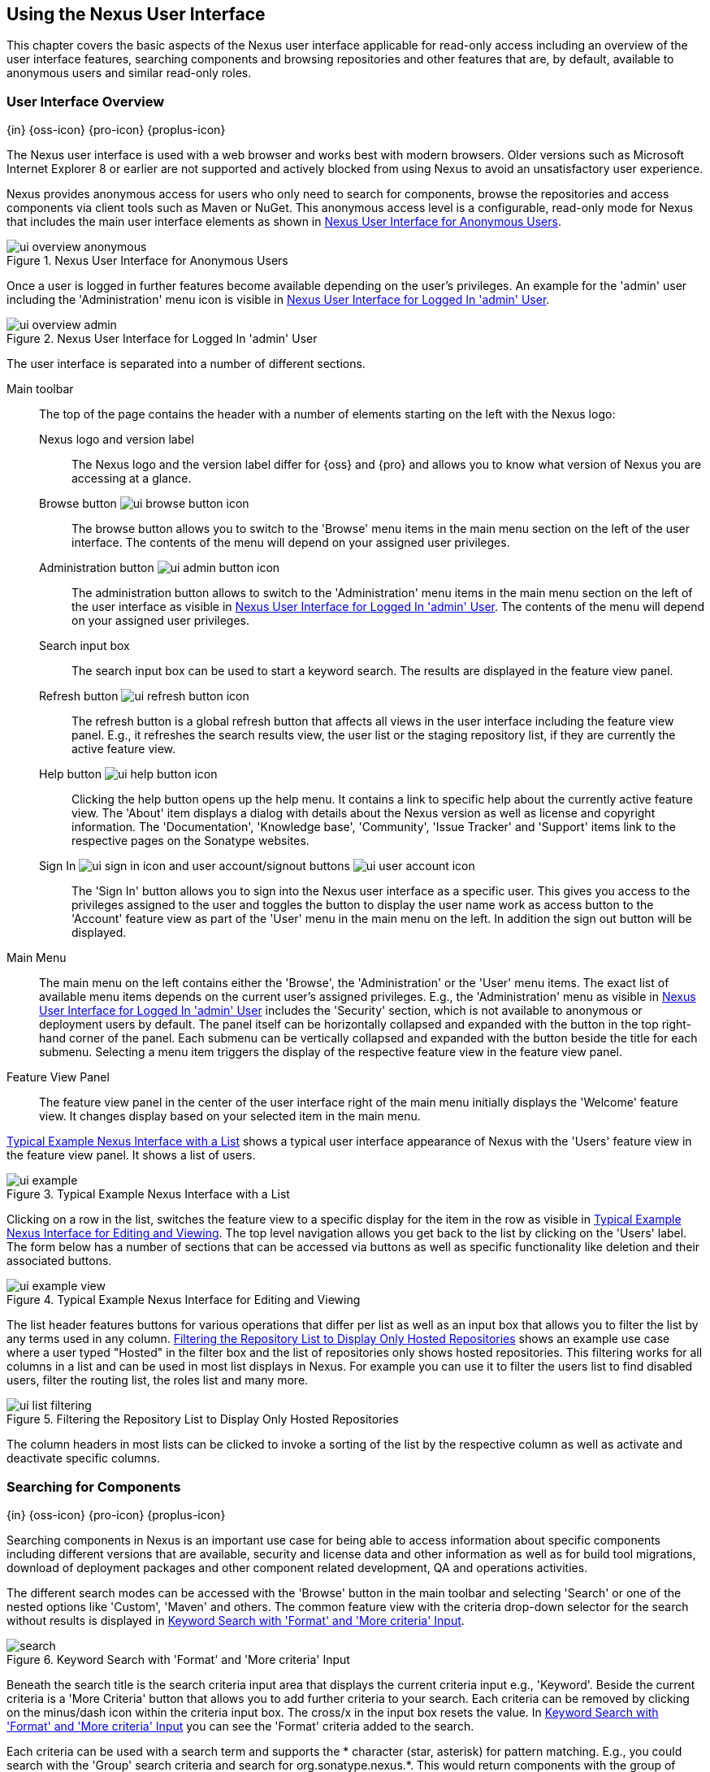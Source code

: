 [[using]]
== Using the Nexus User Interface

This chapter covers the basic aspects of the Nexus user interface
applicable for read-only access including an overview of the user
interface features, searching components and browsing repositories and
other features that are, by default, available to anonymous users and
similar read-only roles.

////
tbd administrative tasks in admin chapter .. add link once up
////

[[using-sect-intro]]
=== User Interface Overview
{in} {oss-icon} {pro-icon} {proplus-icon}

The Nexus user interface is used with a web browser and works best
with modern browsers. Older versions such as Microsoft Internet
Explorer 8 or earlier are not supported and actively blocked from
using Nexus to avoid an unsatisfactory user experience. 

Nexus provides anonymous access for users who only need to search for
components, browse the repositories and access components via client 
tools such as Maven or NuGet. This anonymous access level is a
configurable, read-only mode for Nexus that includes the main user
interface elements as shown in <<fig-ui-overview-anonymous>>.

[[fig-ui-overview-anonymous]]
.Nexus User Interface for Anonymous Users
image::figs/web/ui-overview-anonymous.png[scale=45]

Once a user is logged in further features become available depending
on the user's privileges. An example for the 'admin' user including
the 'Administration' menu icon is visible in
<<fig-ui-overview-admin>>.

[[fig-ui-overview-admin]]
.Nexus User Interface for Logged In 'admin' User
image::figs/web/ui-overview-admin.png[scale=45]

The user interface is separated into a number of different
sections. 

Main toolbar::

The top of the page contains the header with a number of elements
starting on the left with the Nexus logo:

Nexus logo and version label;; The Nexus logo and the version label differ
for {oss} and {pro} and allows you to know what version of Nexus you
are accessing at a glance.

Browse button image:figs/web/ui-browse-button-icon.png[scale=50];; The
browse button allows you to switch to the 'Browse' menu items in the main
menu section on the left of the user interface. The contents of the
menu will depend on your assigned user privileges.

Administration button image:figs/web/ui-admin-button-icon.png[scale=50];;
 The administration button allows to switch to the 'Administration' menu items in
 the main menu section on the left of the user interface as visible in
 <<fig-ui-overview-admin>>. The contents of the menu will depend on
 your assigned user privileges.

Search input box;; The search input box can be used to start a keyword
search. The results are displayed in the feature view panel.

Refresh button image:figs/web/ui-refresh-button-icon.png[scale=50];; The
refresh button is a global refresh button that affects all views in
the user interface including the feature view panel. E.g., it
refreshes the search results view, the user list or the staging
repository list, if they are currently the active feature view.

Help button image:figs/web/ui-help-button-icon.png[scale=50];;
 Clicking the help button opens up the help menu.  It contains a link
 to specific help about the currently active feature view. The 'About'
 item displays a dialog with details about the Nexus version as
 well as license and copyright information. The 'Documentation',
 'Knowledge base', 'Community', 'Issue Tracker' and 'Support' items
 link to the respective pages on the Sonatype websites.

Sign In image:figs/web/ui-sign-in-icon.png[scale=50] and user account/signout buttons image:figs/web/ui-user-account-icon.png[scale=50];; The 'Sign
In' button allows you to sign into the Nexus user interface as a
specific user. This gives you access to the privileges assigned to the
user and toggles the button to display the user name work as access
button to the 'Account' feature view as part of the 'User' menu in
the main menu on the left. In addition the sign out button
will be displayed.

Main Menu::

The main menu on the left contains either the 'Browse', the
'Administration' or the 'User' menu items. The exact list of available
menu items depends on the current user's assigned privileges. E.g.,
the 'Administration' menu as visible in <<fig-ui-overview-admin>>
includes the 'Security' section, which is not available to anonymous
or deployment users by default.  The panel itself can be horizontally
collapsed and expanded with the button in the top right-hand corner of
the panel. Each submenu can be vertically collapsed and expanded with
the button beside the title for each submenu. Selecting a menu item
triggers the display of the respective feature view in the feature
view panel.

Feature View Panel::

The feature view panel in the center of the user interface right of
the main menu initially displays the 'Welcome' feature view. It
changes display based on your selected item in the main menu.

<<fig-ui-example>> shows a typical user interface appearance of Nexus
with the 'Users' feature view in the feature view panel. It shows a
list of users.  

[[fig-ui-example]]
.Typical Example Nexus Interface with a List
image::figs/web/ui-example.png[scale=40]

Clicking on a row in the list, switches the feature view to a specific
display for the item in the row as visible in
<<fig-ui-example-view>>. The top level navigation allows you get back
to the list by clicking on the 'Users' label. The form below has a
number of sections that can be accessed via buttons as well as
specific functionality like deletion and their associated buttons.

[[fig-ui-example-view]]
.Typical Example Nexus Interface for Editing and Viewing 
image::figs/web/ui-example-view.png[scale=40]

The list header features buttons for various operations that differ
per list as well as an input box that allows you to filter the list by
any terms used in any column. <<fig-ui-list-filtering>> shows an
example use case where a user typed "Hosted" in the filter box and the
list of repositories only shows hosted repositories. This filtering
works for all columns in a list and can be used in most list displays
in Nexus. For example you can use it to filter the users list to find
disabled users, filter the routing list, the roles list and many more.


[[fig-ui-list-filtering]]
.Filtering the Repository List to Display Only Hosted Repositories
image::figs/web/ui-list-filtering.png[scale=50]

The column headers in most lists can be clicked to invoke a sorting of
the list by the respective column as well as activate and deactivate
specific columns.


[[search-components]]
=== Searching for Components
{in} {oss-icon} {pro-icon} {proplus-icon}

Searching components in Nexus is an important use case for being able
to access information about specific components including different
versions that are available, security and license data and other
information as well as for build tool migrations, download of
deployment packages and other component related development, QA and
operations activities.

////
tbd .. add back in once implemented post M4
Nexus performs a search using the data about components in all its
indexes. These include all the components available directly on the
server as well as any indexes downloaded from remote
repositories. This allows you to find components that are not yet used
in your organization, but are available to you via remote proxy
repositories. The necessary index downloads have to be enabled by a
Nexus administrator, since they are disabled by default.

WARNING: Some remote repositories do not provide such an index and
their content is therefore not fully available in a search.
////

////
tbd add link to index download section in administration chapter
////

The different search modes can be accessed with the 'Browse' button in
the main toolbar and selecting 'Search' or one of the nested options
like 'Custom', 'Maven' and others. The common feature view with the
criteria drop-down selector for the search without results is
displayed in <<fig-search>>.

[[fig-search]]
.Keyword Search with 'Format' and 'More criteria' Input
image::figs/web/search.png[scale=40]

Beneath the search title is the search criteria input area that
displays the current criteria input e.g., 'Keyword'. Beside the
current criteria is a 'More Criteria' button that allows you to add
further criteria to your search. Each criteria can be removed by
clicking on the minus/dash icon within the criteria input box. The
cross/x in the input box resets the value.  In <<fig-search>> you can
see the 'Format' criteria added to the search.

Each criteria can be used with a search term and supports the *
character (star, asterisk) for pattern matching. E.g., you could search
with the 'Group' search criteria and search for
+org.sonatype.nexus.*+. This would return components with the group of
+org.sonatype.nexus+, but also +org.sonatype.nexus.plugins+ and many
others.

====  Generic Criteria

A number of criteria can be used with any repository format and
returns results from all components in all repositories:
 
Keyword:: A keyword is a string used for a search, where matches in
'Format', 'Group', 'Name', 'Version' and all other component metadata
values are returned.

Format:: The format of the repository in which to look for a
component. E.g. {OSS} supports `maven2`, `nuget` and `raw`.

Group:: An identifier that groups components in some way, such as by
organization. It can also be used to simply to create a specific
namespace for a project. Not all repository formats use the notion of
a group. Some tools simply use a different name for the concept e.g.,
+org+ for Apache Ivy or `groupId` for Apache Maven and the 'maven2'
repository format. In the case of a maven2 repository, group is a a
required attribute. Other formats, like the 'nuget' repository format,
do not use group at all.

Name:: The name of a component constitutes its main
identifier. Different repository formats use a different name for the
concept such as `artifactId` for Apache Maven and the 'maven2'
repository format.

Version:: The version of a component allows you to have different
points in time of a component released. Various tools such as Maven or
NuGet use the term version. Other build systems call this differently
e.g. +rev+, short for revision, in the case of Apache Ivy. In most
repository formats version numbers are not enforced to follow a
specific standard and are simply a string. This affects the sort
order and can produce unexpected results.

Checksum - MD5, SHA-1 or SHA-512::  A checksum value of a component
file generated by an MD5, SHA-1 or SHA-512 algorithm.

==== Maven Repository Criteria

In addition there are criteria that can be used to search for
components in 'Maven Repositories':

Group Id:: The Maven +groupId+ for a component. Other build systems
supporting the Maven repository format call this differently
e.g. +org+ for Apache Ivy and +group+ for Gradle and Groovy
Grape. 'Group Id' is equivalent to 'Group'.

Artifact Id:: The Maven +artifactId+ for a component. Other build
systems call this differently e.g. +name+ for Apache Ivy and Gradle,
and +module+ for Groovy Grape.  'Artifact Id' is equivalent to 'Name'.

Classifier:: The Maven 'classifier' for a component. Common values are
+javadoc+, +sources+ or +tests+. 

Packaging:: The Maven +packaging+ for a component, which is +jar+ by
default. Other values as used in Maven and other build tools are
+ear+, +war+, +maven-plugin+, +pom+, +ejb+, +zip+, +tar.gz+, +aar+
and many others.

==== NuGet Repository Criteria

Additional criteria for component searches in 'NuGet Repositories'
are:

ID:: The NuGet component identifier is known as `Package ID` to NuGet
users.

Tags:: Additional information about a component formatted as
space-delimited keywords, chosen by the package author.

==== Raw Repository Criteria 

Searches in 'Raw Repositories' can be narrowed down with the 'Path'
criteria. It allows you to specify a file path to the components in
the raw repository. The search can return all components or files with
the respective path pattern.

==== Search Results

Once you have provided your search terms in one or multiple criteria
input fields, like the 'Keywords' criteria in the 'Search' feature
view, the results become visible in the component list, with an
example displayed in <<fig-search-results>>. The components are listed
with their 'Name', 'Group', 'Version', 'Format' and 'Repository' and
are sorted alphabetically by 'Name'.  Columns and sort order can be
adjusted like in all other lists in Nexus. The top of the list
includes a paging navigation with controls for the first, previous,
next and last pages as well as a numeric page input and a refresh
button.

[[fig-search-results]]
.Results of an Component Search for +junit+
image::figs/web/search-results.png[scale=35]

Selecting a component in the list changes to a display of the
component attributes and the list of files associated to the component
as shown in <<fig-search-results-component>>.

[[fig-search-results-component]]
.Component Attributes and List of Associated Files
image::figs/web/search-results-component.png[scale=35]

Clicking on a row, representing a specific file switches to a specific
view for a particular file, which displays further information about
the file like the 'Name' and the 'Content Type'.

////
The component detail view contains an overview with the 'Group' and
'Name' identifiers.

The 'Most popular version' displays the version that has the most
downloads by all users accessing the Central Repository. This data can
help with the selection of an appropriate version to use for a
particular component version.

Age:: The 'Age' column displays the age of the component version being
available on the Central Repository. Since most components are
published to the Central Repository when released, this age gives you
a good indication of the actual time since the release of the
component.

Popularity:: The 'Popularity' column shows a relative popularity as
compared to the other component versions. This can give you a good
idea on the adoption rate of a new release. For example if a newer
version has a high age value, but a low popularity compared to an
older version, you might want to check the upstream project and see if
there is any issues stopping other users from upgrading that might
affect you as well. Another reason could be that the new version does
not provide significant improvements to warrant an upgrade for most
users.

The 'Security Issues' column shows the number of known security issues
for the specific component. The 'License Threat' column shows a colored
square with blue indicating no license threat and yellow, orange and
red indicating increased license threats. More information about both
indicators can be seen in the 'Component Info' panel below the list of
components for the specific component.

The 'Download' column provides download links for all the available
components.
////

==== Keyword Search

The main toolbar includes a 'Search components' text input field.
Type your search term and press 'enter' and Nexus performs a search by
'Keyword'.

The same search can be accessed by selecting the 'Search' item in the
'Browse' main menu. The search term can be provided in the 'Keyword' input
field in the 'Search' feature view.

[[custom-search]]
==== Custom Search

A configurable search using the criteria you select is available via
the 'Custom' menu item in the 'Search' section of the 'Browse' main
menu. Initially it has no criteria and it allows you to create a
search with criteria you add with the 'More Criteria' button.

==== Maven Search

The 'Maven' search is a predefined search available via the 'Maven' menu item
in the 'Search' section of the 'Browse' main menu. It defaults to
inputs for 'Group Id', 'Artifact Id', 'Version', 'Base Version', 'Classifier' and
'Extension' and supports adding further criteria.

==== NuGet

The 'NuGet' search is a predefined search available via the 'NuGet' menu item
in the 'Search' section of the 'Browse' main menu. It defaults to
inputs for 'ID' and 'Tags' and supports adding further criteria.

==== Raw Search

The 'Raw' search is a predefined search available via the 'Raw' menu item
in the 'Search' section of the 'Browse' main menu. It defaults to
an input for 'Path'   and supports adding further criteria.

==== Example Use Case - SHA-1 Search

Sometimes it is necessary to determine the version of a component,
where you only have access to the binary file without any detailed
component information. When attempting this identification and neither
the filename nor the contents of the file contain any useful
information about the exact version of the component, you can use
'SHA-1' search to identify the component.

Create a sha1 checksum, e.g., with the +sha1sum+ command available on
Linux or OSX or +fciv+ on Windows, and use the created string in a
'Custom' search by adding the 'SHA-1' criteria from the 'More
criteria' control.

The search will returns a result, which will provide you with the
detailed information about the file allowing you to replace the file
with a dependency declaration. E.g. you can derive the Maven
coordinates of a jar file and use them in a dependency declaration.

TIP: A SHA-1 or similar checksum search can be a huge timesaver when
migrating from a legacy build system, where the used libraries are
checked into the version control system as binary components with no
version information available.


////
tbd add back when available
==== Class Name Search

Rather than looking at the coordinates of a component, the 'Class
Name' search will look at the contents of the component and look for Java
class files with the specified name. You can perform a class name search
by clicking on 'Class Name' in the 'Search' sub menu of the 'Browse'
main menu and providing the class name in the input field.

For example, try a search for a class name of +Pair+ to see how many
library authors saw a need to implement such a class, saving you from
potentially implementing yet another version. You will find that the component
+org.apache.commons:commons-lang3+ presents a valid choice to gain
access to a 'Pair' class.
////


////
Written for old Nexus 3 version prior to CMA refactor .. will need updates

[[using-sect-browsing]]
=== Browsing Repositories and Repository Groups
{in} {oss-icon} {pro-icon} {proplus-icon}

One of the most straightforward uses of Nexus is to browse the
structure of a repository or a repository group. If you click on the
Browse button image:figs/web/ui-browse-button-icon.png[scale=50] in the
main toolbar the main menu on the left displays the 'Browse' menu.  It
contains the 'Repository' section with the 'Standard' and the
'Managed' menu items. These 'Standard' lists allow you to access the
user-configured standard repositories, such the proxy repository for
the Central Repository called 'Central' or the preconfigured hosted
repository 'Releases'. The 'Managed' list includes Nexus-managed
repositories such as staging repositories in {pro}.

Once you have selected e.g. 'Standard' the feature panel displays the
repository browsing user interface displayed in
<<fig-nexus-browse-repo>>.

It allows you to browse through the tree structure of the repository
by expanding and collapsing the levels of the hierarchy you are
interested in.

[[fig-nexus-browse-repo]]
.Browsing a Repository Storage
image::figs/web/repository-manager_browse-repositories.png[scale=50]

The 'More' button on the top of the panel includes items for actions
that are context-sensitive to your selection in the list below. E.g.,
when a repository or a directory in a proxy repository is selected, it
contains the 'View Remote' item. It will open up the remote repository
in a new web browser window. On the other hand, when the selection is
on a directory in a repository, and the current user has sufficient
privileges, a 'Delete' button is available. 

Once an actual file is selected in the list, the information panel
appears below. It contains one or more tabs relevant to the
selected file

NOTE: When browsing a proxy repository you might notice that the tree
doesn't contain all of the components in a repository. When you browse
a proxy repository, Nexus is displaying the components that have been
cached locally from the remote repository. If you don't see an
component you expected to see through Nexus, it only means that Nexus
has yet to cache the component locally. If you have enabled remote
repository index downloads, Nexus will return search results that may
include components not yet downloaded from the remote
repository. <<fig-nexus-browse-repo>>, is just an example, and you may
or may not have the example component available in your
installation of Nexus.

////

////
tbd revisit later to if this needs adding back in as separate
section or whatever

[[using-artifact-information]]
=== Viewing the Component Information
{in} {oss-icon} {pro-icon} {proplus-icon}

Once you located a file by browsing a repository or via a search and
selected it in the list, the panel below will, at a minimum, show the
'Info' tab as visible in <<fig-using-artifact-information>>. If a file
has not yet been locally cached, only the 'Path' in the repository
will be display. Otherwise the additional information shown includes
the 'Size' of the file in KB and the user name that triggered the
download of the component to a proxy repository in the 'Uploaded by'
field. 'Uploaded Date' as well as 'Last Modified Date' and 'SHA1' and
'MD5' file checksum values are displayed. In addition the 'Contained
In' field lists the repositories in which a file can be found.

[[fig-using-artifact-information]]
.Viewing the Component Info of commons-lang-2.6.jar
image::figs/web/using-artifact-information.png[scale=60]
////

////
tbd add back in once reimplemented

[[using-artifact-maven-information]]
=== Viewing the Maven Information
{in} {oss-icon} {pro-icon} {proplus-icon}

If the file you are examining is located in a Maven repository and an
actual component a +.pom+ file or a +.jar+ file, you will see the
'Maven' tab in the panels. As visible in
<<fig-using-maven-information>>, the GAV parameters - 'Group',
'Artifact', 'Version', 'Extension' and optionally 'Classifier' - are
displayed above an 'XML' snippet identifying the component. You can use
this snippet to add a dependency to the component file to your Maven
project by adding it in your +pom.xml+ file.

[[fig-using-maven-information]]
.Viewing the Maven Information
image::figs/web/using-maven-information.png[scale=60]
////


////

[[using-artifact-archive-browser]]
=== Using the Artifact Archive Browser
{in} {pro-icon} {proplus-icon}


For binary components like jar files Nexus displays an 'Archive Browser'
panel, as visible in <<fig-using-artifact-archive-browser>> that allows
you to view the contents of the archive. Clicking on individual files
in the browser will download them and potentially display them in your
browser. This can be useful for quickly checking out the contents of
an archive without manually downloading and extracting it.

[[fig-using-artifact-archive-browser]]
.Using the Archive Browser
image::figs/web/using-archive-browser.png[scale=60]

IMPORTANT: The archive browser is a feature of {pro}.


[[using-sect-dependencies]]
=== Viewing the Artifact Dependencies
{in} {pro-icon} {proplus-icon}


{pro} provides you with the ability to browse an
component's dependencies. Using the component metadata found in an
component's POM, Nexus will scan a repository or a repository group and
attempt to resolve and display an component's dependencies. To view an
component's dependencies, browse the repository storage or the
repository index, select an component (or an component's POM), and then
click on the 'Maven Dependency' tab.

On the 'Maven Dependency' tab, you will see the following form elements:

Repository:: When resolving an component's dependencies, Nexus will
query an existing repository or repository group. In many cases it
will make sense to select the same repository group you are
referencing in your Maven settings. If you encounter any problems
during the dependency resolution, you need to make sure that you are
referencing a repository or a group that contains these dependencies.

Mode:: An component's dependencies can be listed as either a tree or a
list. When dependencies are displayed in a tree, you can inspect
direct dependencies and transitive dependencies. This can come in
handy if you are assessing an component, based on the dependencies it is
going to pull into your project's build. When you list dependencies as
a list, Nexus is going to perform the same process used by Maven to
collapse a tree of dependencies into a list of dependencies using
rules to merge and override dependency versions if there are any
overlaps or conflicts.

Once you have selected a repository to resolve against and a mode to
display an component's dependencies, click on 'Resolve' as
shown in <<fig-using-dependencies>>. Clicking on this button will
start the process of resolving dependencies, depending on the number
of components already cached by Nexus, this process can take anywhere
from a few seconds to a minute. Once the resolution process is finished,
you should see the component's dependencies, as shown in
<<fig-using-dependencies>>.

[[fig-using-dependencies]]
.View an Artifact's Dependencies
image::figs/web/using_dependencies.png[scale=60]

Once you have resolved a component's dependencies, you can use the
Filter text input to search for particular component dependencies.  If
you double-click on a row in the tree or list of dependencies, you can
navigate to other components within the Nexus interface.

[[component-info]]
=== Viewing Component Security and License Information
{in} {pro-icon} {proplus-icon}

One of the added features of {pro} is the usage of data
from Nexus Lifecycle. This data contains security and license
information about components and is accessible for a whole repository
in the Repository Health Check feature described in . 

tbd link to rhc chapter

Details
about the vulnerability and security issue ratings and others can be
found there as well.

The 'Component Info' tab displays the security and licence information
available for a specific component. It is available in browsing or
search results, once a you have selected an component in the search
results list or repository tree view. An example search for Jetty, with
the 'Component Info' tab visible, is displayed in <<fig-clm-tab-jetty>>.  It
displays the results from the 'License Analysis' and any found 'Security
Issues'. 

The 'License Analysis' reveals a medium threat triggered by the fact
that Non-Standard license headers were found in the source code as visible
in the 'Observed License(s) in Source' column. The license found in the
pom.xml file associated to the project only documented Apache-2.0 or
EPL-1.0 as the 'Declared License(s)'.

[[fig-clm-tab-jetty]]
.Component Info Displaying Security Vulnerabilities for an Old Version of Jetty 
image::figs/web/component-info-tab-jetty.png[scale=50]

The 'Security Issues' section displays two issues with 'Threat Level'
values 5. The 'Summary' column contains a small summary description of
the security issue. The 'Problem Code' column contains the codes,
which link to the respective entries in the Common Vulnerabilities and
Exposures CVE list as well as the Open Source Vulnerability DataBase
OSVDB displayed in <<fig-clm-cve-jetty>> and
<<fig-clm-osvdb-jetty>>.

[[fig-clm-cve-jetty]]
.Common Vulnerabilities and Exposures CVE Entry for a Jetty Security Issue
image::figs/web/component-info-cve-jetty.png[scale=50]
  
[[fig-clm-osvdb-jetty]]
.Open Source Vulnerability DataBase OSVDB Entry for a Jetty Security Issue
image::figs/web/component-info-osvdb-jetty.png[scale=50]


.Understanding the Difference, {proplus}


In this section, we've talked about the various ways Sonatype component data is being used, at
least at an introductory level. However, understanding the differences between
the data usage in {pro} and {proplus} may 
still be a little unclear. Rather you are likely asking, "What do I get with {proplus}?

Great question. With {proplus} you get the Nexus Lifecycle suite of tools. {pro} 
is expanded in two key areas.

Policy Management::

Your organization likely has a process for determining which components can be
included in your applications. This could be as simple as limiting the age of
the component, or more complex, like prohibiting components with a certain type
of licenses or security issue.

Whatever the case, the process is supported by rules. Nexus Lifecycle Policy
management is a way to create those rules, and then track and evaluate your
application. Any time a rule is broken, that's considered a policy violation.
Violations can then warn, or even prevent a release.

Here's an example of the Nexus Lifecycle features for Nexus Staging.

[[fig-clm-staging-repository-failure]]
.Staging Repository Activity with a CLM Evaluation Failure and Details
image::figs/web/clm-staging-repository-failure.png[scale=60]

Component Information Panel::

The Component Information Panel, or CIP, provides everything you need to know
about a component. Looking at the image below, you'll notice two sections. On
the left, details about the specific component are provided. On the right, the
graph provides a wide variety of information including popularity, license, or
security issues. You can even click on each individual version in the graph,
which will then display on the left.
+
[[fig-nexus-clm-nexus-show-cip]]
.Component Information Panel Example
image::figs/web/nexus-clm-comp-info-cip.png[scale=50]
+
NOTE: The CIP is then expanded with the View Details button which shows exactly
what security or license issues were encountered, as well as any policy
violations.

If you would like more information about these features, check out our
link:http://books.sonatype.com/sonatype-clm-book/html/repository-manager-user-guide/index.html[Sonatype
CLM Repository Manager Guide].

////

////
this was for Nexus 3 pre CMA refactor .. so might be fine as is once
adapted .. 

[[using-sect-uploading]]
=== Uploading Maven Artifacts 
{in} {oss-icon} {pro-icon} {proplus-icon}

When your build makes use of proprietary or custom dependencies that
are not available from public repositories, you will often need to
find a way to make them available to developers in a custom Maven
repository. Nexus ships with a preconfigured third-party repository
that was designed to hold third-party dependencies that are used in
your builds. 

If you are signed in to Nexus as a user with sufficient privileges,
the 'Upload' section of the 'Browse' main menu will be visible and
contain the 'Maven' menu item. Press on this item and the feature view
panel will display the 'Maven' feature as shown in
<<fig-using-artifact-upload>>.

[[fig-using-artifact-upload]]
.Maven Artifact Upload Feature
image::figs/web/using_artifact-upload.png[scale=50]

To upload a component, select the target repository from the
'Repository' drop down list and press the 'Add an artifact' button and
select the component you want to upload from the filesystem in the dialog.

Once you have selected an component, you can modify the 'Classifier' and the
'Extension', if they have not been pre-filled automatically. 

If the component you want to upload is a POM file, you can press the
'Upload' button to complete the upload. 

If you do not have a POM file and are uploading e.g., a JAR file you
have to ensure to specify the 'Group', 'Artifact' , 'Version' and
'Packaging' values to be able to proceed and then press the 'Upload'
button. Packaging values can be selected from the drop down list or
provided by typing the value into the input box.

In both cases you can upload multiple components for the same
coordinates e.g., the POM and the JAR file, with the 'Add another
artifact' button. This allows you to upload a POM and a JAR file
combined with the sources and javadoc JAR files in one operation.

[[fig-using-artifact-upload-details]]
.Maven Artifact Upload Feature
image::figs/web/using_artifact-upload-details.png[scale=50]

If you added a POM file as an additional component the coordinates from
the POM file will be used the and input filed will be removed. 

TIP: Uploading a POM file allows you to add further details like
dependencies to the file, which improves the quality of the upload by
enabling transitive dependency management.
////


////

tbd... this will be deleted I think 
[[using-sect-feeds]]
=== Browsing System Feeds

Nexus provides feeds that expose system events. You can browse these
feeds by clicking on 'System Feeds' under the 'Views/Repositories'
menu.  Clicking on 'System Feeds' will show the panel in
<<fig-repoman-system-feeds>>. You can use this simple interface to
browse the most recent reports of component deployments, cached
components, broken components, storage changes and other events that
have occurred in Nexus.

[[fig-repoman-system-feeds]]
.Browsing Nexus System Feeds
image::figs/web/repository-manager_system-feed.png[scale=70]

These feeds can come in handy if you are working at a large
organization with multiple development teams deploying to the same
instance of Nexus. In such an arrangement, all developers in an
organization can subscribe to the RSS feeds for New Deployed Artifacts
as a way to ensure that everyone is aware when a new release has been
pushed to Nexus. Exposing these system events as RSS feeds also opens
the door to other, more creative uses of this information, such as
connecting Nexus to external, automated testing systems. To access the
RSS feeds for a specific feed, select the feed in the System Feeds
view panel and then click on the Subscribe button. Nexus will then
load the RSS feed in your browse and you can subscribe to the feed in
your favorite RSS

There are a number of system feeds available in the System Feeds view,
and each has a URL that resembles the following URL:

----
http://localhost:8081/nexus/service/local/feeds/recentlyChangedFiles
----

The URLs can be amended with the parameters +from+ and +count+ to 
specify the dataset viewed. E.g.  

----
http://localhost:8081/nexus/service/local/feeds/recentlyDeployedArtifacts?count=100
----

Where recentChanges would be replaced with the identifier of the feed
you were attempting to read. Available system feeds include:

- Authentication and Authorization Events

- Broken components in all Nexus repositories

- Broken files in all Nexus repositories

- Error and Warning events

- New components in all Nexus repositories

- New cached components in all Nexus repositories

- New cached files in all Nexus repositories

- New cached release components in all Nexus repositories

- New deployed components in all Nexus repositories

- New deployed files in all Nexus repositories

- New deployed release components in all Nexus repositories

- New files in all Nexus repositories

- New release components in all Nexus repositories

- Recent component storage changes in all Nexus repositories

- Recent file storage changes in all Nexus repositories

- Recent release component storage changes in all Nexus repositories

- Repository Status Changes in Nexus

- System changes in Nexus
////


////

////

[[using-sect-user-profile]]
=== Working with Your User Profile
{in} {oss-icon} {pro-icon} {proplus-icon}

As a logged-in user, you can click on your user name on the 
right-hand side of the main toolbar to switch the main menu to contain
the 'User' menu. Pressing on the 'Account' menu item displays the
'Account' feature in the main feature panel as displayed in <<fig-account-feature-panel>>.

[[fig-account-feature-panel]]
.Editing User Details in the Account Feature Panel 
image::figs/web/account-feature-panel.png[scale=50]

The 'Account' feature allows you to edit your 'First Name', 'Last Name', and
'Email' directly in the form. 

==== Changing Your Password

In addition to changing your name and email, the user profile allows
you to change your password by clicking on the 'Change Password'
button. You will be prompted to authenticate with your current
password and subsequently supply your new password in pop up dialogs.

TIP: The password change feature only works with the Nexus built-in 
security realm. If you are using a different security realm like
LDAP or Crowd, this option will not be visible.

//// 
tbd
==== Additional User Feature Panels

The 'User' menu can be used by other plugins and features to
change or access user specific data and functionality. One such use
case is the User Token access.

.
tbd link to user token section
////


////
/* Local Variables: */
/* ispell-personal-dictionary: "ispell.dict" */
/* End:             */
////
